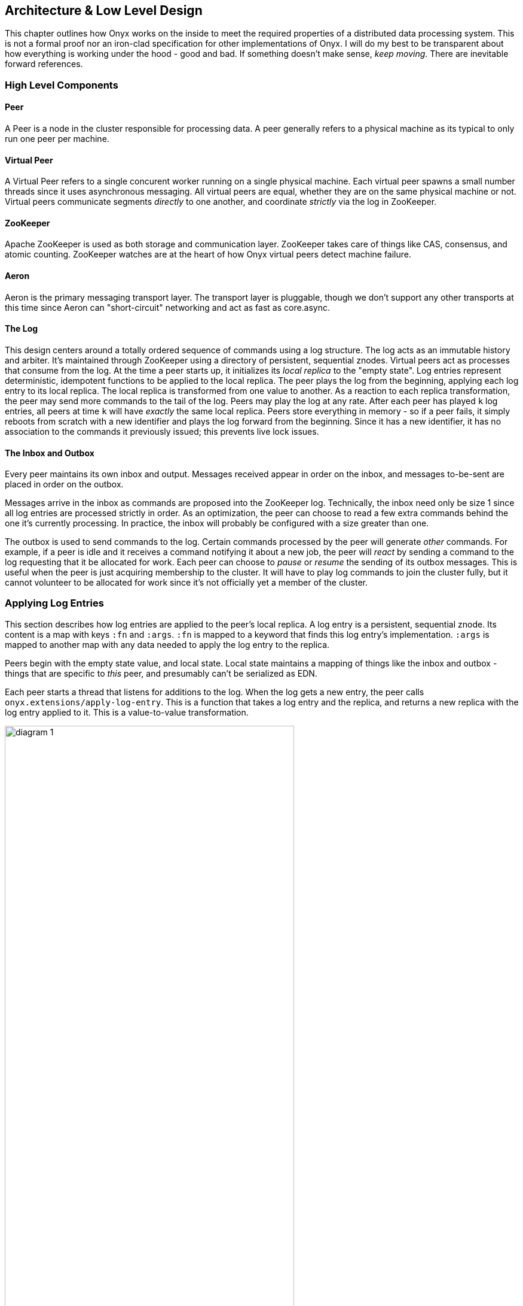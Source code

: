 [[low-level-design]]
== Architecture & Low Level Design

This chapter outlines how Onyx works on the inside to meet the required
properties of a distributed data processing system. This is not a formal
proof nor an iron-clad specification for other implementations of Onyx.
I will do my best to be transparent about how everything is working
under the hood - good and bad. If something doesn't make sense, __keep
moving__. There are inevitable forward references.

=== High Level Components

==== Peer

A Peer is a node in the cluster responsible for processing data. A peer
generally refers to a physical machine as its typical to only run one
peer per machine.

==== Virtual Peer

A Virtual Peer refers to a single concurent worker running on a single
physical machine. Each virtual peer spawns a small number threads since
it uses asynchronous messaging. All virtual peers are equal, whether
they are on the same physical machine or not. Virtual peers communicate
segments _directly_ to one another, and coordinate _strictly_ via the
log in ZooKeeper.

==== ZooKeeper

Apache ZooKeeper is used as both storage and communication layer.
ZooKeeper takes care of things like CAS, consensus, and atomic counting.
ZooKeeper watches are at the heart of how Onyx virtual peers detect
machine failure.

==== Aeron

Aeron is the primary messaging transport layer. The transport layer is
pluggable, though we don't support any other transports at this time
since Aeron can "short-circuit" networking and act as fast as
core.async.

==== The Log

This design centers around a totally ordered sequence of commands using
a log structure. The log acts as an immutable history and arbiter. It's
maintained through ZooKeeper using a directory of persistent, sequential
znodes. Virtual peers act as processes that consume from the log. At the
time a peer starts up, it initializes its _local replica_ to the "empty
state". Log entries represent deterministic, idempotent functions to be
applied to the local replica. The peer plays the log from the beginning,
applying each log entry to its local replica. The local replica is
transformed from one value to another. As a reaction to each replica
transformation, the peer may send more commands to the tail of the log.
Peers may play the log at any rate. After each peer has played `k` log
entries, all peers at time `k` will have _exactly_ the same local
replica. Peers store everything in memory - so if a peer fails, it
simply reboots from scratch with a new identifier and plays the log
forward from the beginning. Since it has a new identifier, it has no
association to the commands it previously issued; this prevents live
lock issues.

==== The Inbox and Outbox

Every peer maintains its own inbox and output. Messages received appear
in order on the inbox, and messages to-be-sent are placed in order on
the outbox.

Messages arrive in the inbox as commands are proposed into the ZooKeeper
log. Technically, the inbox need only be size 1 since all log entries
are processed strictly in order. As an optimization, the peer can choose
to read a few extra commands behind the one it's currently processing.
In practice, the inbox will probably be configured with a size greater
than one.

The outbox is used to send commands to the log. Certain commands
processed by the peer will generate _other_ commands. For example, if a
peer is idle and it receives a command notifying it about a new job, the
peer will _react_ by sending a command to the log requesting that it be
allocated for work. Each peer can choose to _pause_ or _resume_ the
sending of its outbox messages. This is useful when the peer is just
acquiring membership to the cluster. It will have to play log commands
to join the cluster fully, but it cannot volunteer to be allocated for
work since it's not officially yet a member of the cluster.

=== Applying Log Entries

This section describes how log entries are applied to the peer's local
replica. A log entry is a persistent, sequential znode. Its content is a
map with keys `:fn` and `:args`. `:fn` is mapped to a keyword that finds
this log entry's implementation. `:args` is mapped to another map with
any data needed to apply the log entry to the replica.

Peers begin with the empty state value, and local state. Local state
maintains a mapping of things like the inbox and outbox - things that
are specific to _this_ peer, and presumably can't be serialized as EDN.

Each peer starts a thread that listens for additions to the log. When
the log gets a new entry, the peer calls
`onyx.extensions/apply-log-entry`. This is a function that takes a log
entry and the replica, and returns a new replica with the log entry
applied to it. This is a value-to-value transformation.

image::img/diagram-1.png[height="75%", width="75%"]

_A single peer begins with the empty replica (`{}`) and progressively
applies log entries to the replica, advancing its state from one
immutable value to the next._

image::img/diagram-2.png[height="65%", width="65%"]

_A peer reads the first log entry and applies the function to its local
replica, moving the replica into a state "as of" entry 0_

image::img/diagram-4.png[height="65%", width="65%"]

_Because application of functions from the log against the replica are
deterministic and free of side effects, peers do not need to coordinate
about the speed that each plays the log. Peers read the log on
completely independent timelines_

Peers effect change in the world by reacting to log entries. When a log
entry is applied, the peer calls `onyx.extensions/replica-diff`, passing
it the old and new replicas. The peer produces a value summarizing what
changed. This diff is used in subsequent sections to decide how to react
and what side-effects to carry out.

Next, the peer calls `onyx.extensions/reactions` on the old/new
replicas, the diff, and its local state. The peer can decide to submit
new entries back to the log as a reaction to the log entry it just saw.
It might react to "submit-job" with "volunteer-for-task", for instance.

image::img/diagram-5.png[height="85%", width="85%"]

_After a peer reads a log entry and applies it to the log replica, it
will (deterministically!) react by appending zero or more log entries to
the tail of the log._

Finally, the peer can carry out side-effects by invoking
`onyx.extensions/fire-side-effects!`. This function will do things like
talking to ZooKeeper or writing to core.async channels. Isolating side
effects means that a subset of the test suite can operate on pure
functions alone. Each peer is tagged with a unique ID, and it looks for
this ID in changes to its replica. The ID acts very much like the object
orientated "this", in that it uses the ID to differentiate itself to
conditionally perform side effects across an otherwise uniformly
behaving distributed system.

=== Joining the Cluster

Aside from the log structure and any strictly data/storage centric
znodes, ZooKeeper maintains another directory for pulses. Each peer
registers exactly one ephemeral node in the pulses directory. The name
of this znode is a UUID.

==== 3-Phase Cluster Join Strategy

When a peer wishes to join the cluster, it must engage in a 3 phase
protocol. Three phases are required because the peer that is joining
needs to coordinate with another peer to change its ZooKeeper watch. I
call this process "stitching" a peer into the cluster.

The technique needs peers to play by the following rules: - Every peer
must be watched by another peer in ZooKeeper, unless there is exactly
one peer in the cluster - in which case there are no watches. - When a
peer joins the cluster, all peers must form a "ring" in terms of
who-watches-who. This makes failure repair very easy because peers can
transitively close any gaps in the ring after machine failure. - As a
peer joining the cluster begins playing the log, it must buffer all
reactive messages unless otherwise specified. The buffered messages are
flushed after the peer has fully joined the cluster. This is because a
peer could volunteer to perform work, but later abort its attempt to
join the cluster, and therefore not be able to carry out any work. - A
peer picks another peer to watch by determining a candidate list of
peers it can stitch into. This candidate list is sorted by peer ID. The
target peer is chosen by taking the message id modulo the number of
peers in the sorted candidate list. The peer chosen can't be random
because all peers will play the message to select a peer to stitch with,
and they must all determine the same peer. Hence, the message modulo
piece is a sort of "random seed" trick.

image::img/diagram-7.png[height="85%", width="85%"]

_At monotonic clock value t = 42, the replica has the above `:pairs`
key, indicates who watches whom. As nodes are added, they maintain a
ring formation so that every peer is watched by another._

The algorithm works as follows:

* let S = the peer to stitch into the cluster
* S sends a `prepare-join-cluster` command to the log, indicating its
peer ID
* S plays the log forward
* Eventually, all peers encounter `prepare-join-cluster` message that
was sent by it
* if the cluster size is `0`:
* S instantly becomes part of the cluster
* S flushes its outbox of commands
* if the cluster size (`n`) is `>= 1`:
* let Q = this peer playing the log entry
* let A = the set of all peers in the fully joined in the cluster
* let X = the single peer paired with no one (case only when `n = 1`)
* let P = set of all peers prepared to join the cluster
* let D = set of all peers in A that are depended on by a peer in P
* let V = sorted vector of `(set-difference (set-union A X) D)` by peer
ID
* if V is empty:
** S sends an `abort-join-cluster` command to the log
** when S encounters `abort-join-cluster`, it backs off and tries to
join again later
* let T = nth in V of `message-id mod (count V)`
* let W = the peer that T watches
* T adds a watch to S
* T sends a `notify-join-cluster` command to the log, notifying S that
it is watched, adding S to P
* when S encounters `notify-join-cluster`:
** it adds a watch to W
** it sends a `accept-join-cluster` command, removing S from P, adding S
to A
* when `accept-join-cluster` has been encountered, this peer is part of
the cluster
* S flushes its outbox of commands
* T drops its watch from W - it is now redundant, as S is watching W

image::img/diagram-13.png[height="85%", width="85%"]

_Peers 1 - 4 form a ring. Peer 5 wants to join. Continued below..._

image::img/diagram-14.png[height="85%", width="85%"]

_Peer 5 initiates the first phase of the join protocol. Peer 1 prepares
to accept Peer 5 into the ring by adding a watch to it. Continued
below..._

image::img/diagram-15.png[height="85%", width="85%"]

_Peer 5 initiates the second phase of the join protocol. Peer 5 notifies
Peer 4 as a peer to watch. At this point, a stable "mini ring" has been
stitched along the outside of the cluster. We note that the link between
Peer 1 and 4 is extraneous. Continued below..._

image::img/diagram-16.png[height="85%", width="85%"]

_Peer 5 has been fully stitched into the cluster, and the ring is
intact_

==== Examples

* link:join-examples/example-1.md[Example 1: 3 node cluster, 1 peer
successfully joins]
* link:join-examples/example-2.md[Example 2: 3 node cluster, 2 peers
successfully join]
* link:join-examples/example-3.md[Example 3: 2 node cluster, 1 peer
successfully joins, 1 aborts]
* link:join-examples/example-4.md[Example 4: 1 node cluster, 1 peer
successfully joins]
* link:join-examples/example-5.md[Example 5: 0 node cluster, 1 peer
successfully joins]
* link:join-examples/example-6.md[Example 6: 3 node cluster, 1 peer
fails to join due to 1 peer dying during 3-phase join]
* link:join-examples/example-7.md[Example 7: 3 node cluster, 1 peer dies
while joining]

=== Dead peer removal

Peers will fail, or be shut down purposefully. Onyx needs to: - detect
the downed peer - inform all peers that this peer is no longer executing
its task - inform all peers that this peer is no longer part of the
cluster

==== Peer Failure Detection Strategy

In a cluster of > 1 peer, when a peer dies another peer will have a
watch registered on its znode to detect the ephemeral disconnect. When a
peer fails (peer F), the peer watching the failed peer (peer W) needs to
inform the cluster about the failure, _and_ go watch the node that the
failed node was watching (peer Z). The joining strategy that has been
outlined forces peers to form a ring. A ring structure has an advantage
because there is no coordination or contention as to who must now watch
peer Z for failure. Peer W is responsible for watching Z, because W
_was_ watching F, and F _was_ watching Z. Therefore, W transitively
closes the ring, and W watches Z. All replicas can deterministically
compute this answer without conferring with each other.

image::img/diagram-8.png[height="55%", width="55%"]

_The nodes form a typical ring pattern. Peer 5 dies, and its connection
with ZooKeeper is severed. Peer 1 reacts by reporting Peer 5's death to
the log. Continued below..._

image::img/diagram-9.png[height="85%", width="85%"]

_At t = 45, all of the replicas realize that Peer 5 is dead, and that
Peer 1 is responsible for closing the gap by now watching Peer 4 to
maintain the ring._

image::img/diagram-10.png[height="85%", width="85%"]

_One edge case of this design is the simultaneous death of two or more
consecutive peers in the ring. Suppose Peers 4 and 5 die at the exact
same time. Peer 1 will signal Peer 5's death, but Peer 5 never got the
chance to signal Peer 4's death. Continued below..._

image::img/diagram-11.png[height="85%", width="85%"]

_Peer 1 signals Peer 5's death, and closes to the ring by adding a watch
to Peer 4. Peer 4 is dead, but no one yet knows that. We circumvent this
problem by first determining whether a peer is dead or not before adding
a watch to it. If it's dead, as is Peer 4 in this case, we report it and
further close the ring. Continued below..._

image::img/diagram-12.png[height="85%", width="85%"]

_Peer 1 signals peer 4's death, and further closes to the ring by adding
a watch to Peer 3. The ring is now fully intact._

==== Peer Failure Detection Thread

There is a window of time (inbetween when a peer prepares to join the
cluster and when its monitoring peer notifies the cluster of its
presence) that the monitoring node may fail, effectively deadlocking the
new peer. This can occur because a peer will check if its monitoring
dead is dead during the prepare phase - essentially performing eviction
on a totally dead cluster - and may find a false positive that a node is
alive when it is actually dead. The root issue is that ephemeral znodes
stick around for a short period of time after the creating process goes
down. The new peer must watch its monitor until it delivers the second
phase message for joining - notification. When this occurs, we can stop
monitoring, because the monitoring node is clearly alive. If the znode
is deleted because the process exited, we can safely effect it and free
the peer from deadlocking.
https://github.com/onyx-platform/onyx/issues/416[Issue =416] found this
bug, and offers more context about the specific problem that we
encountered.

==== Examples

* leave-examples/example-1.md[Example 1: 4 node cluster, 1 peer crashes]
* leave-examples/example-2.md[Example 2: 4 node cluster, 2 peers
instantaneously crash]

=== Messaging

The messaging layer of Onyx employees the same technique that Apache
Storm uses to achieve fault tolerance. Any errors are our own.

==== The Algorithm

Onyx guarantees that each segment read from an input task will be
processed, and provide at-least-once delivery semantics. Every segment
that comes off an input task is given a UUID to track it through its
lifetime. It is also given a peer ID that it uses as an "acking daemon",
explained in more detail below. The segment also receives an initial
"ack val". The ack val is a random 64-bit integer. Each time a segment
is successfully processed at each task, this ack-val is XOR'ed with
itself. Further, any _new_ segments that are generated as a result of
this segment being completed are given random ack vals, too. These ack
vals are also XOR'ed against the previous XOR value. When no new
segments are generated, the result of XOR'ing all the segment ack vals
returns 0. Finding 0 means that the segment has been successfully
processed throughout the entire workflow.

==== Acking Daemon

An acking daemon is a process that runs alongside each peer and
maintains state. This state is a map of segment ID to another map. The
map in the value maintains the current "ack val" and the peer to send
completion messages to. When the ack val for a segment is set to zero, a
message is send to the appropriate peer to release the message from
durable storage. This concludes the processing of the segment, and it is
considered successful. Key/value pairs are periodically reaped if peers
that are operating on these segments are lost. If these values are
reaped, the message is automatically replayed from the root of the
workflow on the input task on a rolling basis.

We can depict all of this visually:

image::img/messaging-summary.png[]

==== Phases of Execution

A batch of segments runs through the following phases of execution in
sequential order:

* Inject resources: Initiates any values for this particular batch
* Read message batch: reads and decompresses messages from the transport
layer
* Tag messages: If these are messages from an input task, uniquely tags
each segment to track it through its lifetime
* Timeout pool: If these are messages from an input task, adds these
messages to a timeout pool to automatically expire on a preconfigured
schedule
* Completion: Checks if this job has been completed, and shuts down the
job if so
* Strip sentinel: Removes the sentinel if it's in this batch, signal
that the job may be completed
* Apply function: Apply fns to batches of segments
* Build new segments: Creates and IDs new segments based on the received
segments
* Write message batch: Writes messages to the next peer or output medium
* Flow retry: Cause messages back at the input task to play again that
are force-retried via flow conditions.
* Ack messages: Acknowledges the segments that have been processed to
the acking daemon
* Close batch resources: Closes any resources opened for this specific
batch

=== Garbage collection

One of the primary obstacles that this design imposes is the requirement
of seemingly infinite storage. Log entries are only ever appended -
never mutated. If left running long enough, ZooKeeper will run out of
space. Similarly, if enough jobs are submitted and either completed or
killed, the in memory replica that each peer houses will grow too large.
Onyx requires a garbage collector to be periodically invoked.

When the garbage collector is invoked, two things will happen. The
caller of gc will place an entry onto the log. As each peer processed
this log entry, it carries out a deterministic, pure function to shrink
the replica. The second thing will occur when each peer invokes the side
effects for this log entry. The caller will have specified a unique ID
such that it is the only one that is allowed to trim the log. The caller
will take the current replica (log entry N to this log entry), and store
it in an "origin" znode. Anytime that a peer boots up, it first reads
out of the origin location. Finally, the caller deletes log entry N to
this log entry minus 1. This has the dual effect of making new peers
start up faster, as they have less of the log to play. They begin in a
"hot" state.

The garbage collector can be invoked by the public API function
`onyx.api/gc`. Upon returning, the log will be trimmed, and the in
memory replicas will be compressed.

image::img/diagram-17.png[height="85%", width="85%"]

_A peer can start by reading out of the origin, and continue directly to
a particular log location._

=== Command Reference

https://github.com/onyx-platform/onyx/blob/master/src/onyx/log/commands/prepare_join_cluster.clj[`prepare-join-cluster`]

* Submitter: peer (P) that wants to join the cluster
* Purpose: determines which peer (Q) that will watch P. If P is the only
peer, it instantly fully joins the cluster
* Arguments: P's ID
* Replica update: assoc `{Q P}` to `:prepare` key. If P is the only
peer, P is immediately added to the `:peers` key, and no further
reactions are taken
* Side effects: Q adds a ZooKeeper watch to P's pulse node
* Reactions: Q sends `notify-join-cluster` to the log, with args P and R
(R being the peer Q watches currently)

https://github.com/onyx-platform/onyx/blob/master/src/onyx/log/commands/notify_join_cluster.clj[`notify-join-cluster`]

* Submitter: peer Q helping to stitch peer P into the cluster
* Purpose: Adds a watch from P to R, where R is the node watched by Q
* Arguments: P and R's ids
* Replica update: assoc `{Q P}` to `:accept` key, dissoc `{Q P}` from
`:prepare` key
* Side effects: P adds a ZooKeeper watch to R's pulse node
* Reactions: P sends `accept-join-cluster` to the log, with args P, Q,
and R

https://github.com/onyx-platform/onyx/blob/master/src/onyx/log/commands/accept_join_cluster.clj[`accept-join-cluster`]

* Submitter: peer P wants to join the cluster
* Purpose: confirms that P can safely join, Q can drop its watch from R,
since P now watches R, and Q watches P
* Arguments: P, Q, and R's ids
* Replica update: dissoc `{Q P}` from `:accept` key, merge `{Q P}` and
`{P R}` into `:pairs` key, conj P onto the `:peers` key
* Side effects: Q drops its ZooKeeper watch from R
* Reactions: peer P flushes its outbox of messages

https://github.com/onyx-platform/onyx/blob/master/src/onyx/log/commands/add_virtual_peer.clj[`add-virtual-peer`]

* Submitter: virtual peer P wants to become active in the cluster
* Purpose: P affirms that it's peer group has been safely stitched into
the cluster
* Arguments: P's id
* Replica update: conj P into `:peers`, remove from `:orphaned-peers`
* Side effects: All virtual peers configure their workload and possibly
start new tasks
* Reactions: none

https://github.com/onyx-platform/onyx/blob/master/src/onyx/log/commands/abort_join_cluster.clj[`abort-join-cluster`]

* Submitter: peer (Q) determines that peer (P) cannot join the cluster
(P may = Q)
* Purpose: Aborts P's attempt at joining the cluster, erases attempt
from replica
* Arguments: P's id
* Replica update: Remove any `:prepared` or `:accepted` entries where P
is a key's value
* Side effects: P optionally backs off for a period
* Reactions: P optionally sends `:prepare-join-cluster` to the log and
tries again

https://github.com/onyx-platform/onyx/blob/master/src/onyx/log/commands/group_leave_cluster.clj[`group-leave-cluster`]

* Submitter: peer (Q) reporting that peer P is dead
* Purpose: removes P from `:prepared`, `:accepted`, `:pairs`, and/or
`:peers`, transitions Q's watch to R (the node P watches) and
transitively closes the ring
* Arguments: peer ID of P
* Replica update: assoc `{Q R}` into the `:pairs` key, dissoc `{P R}`
* Side effects: Q adds a ZooKeeper watch to R's pulse node

https://github.com/onyx-platform/onyx/blob/master/src/onyx/log/commands/leave_cluster.clj[`leave-cluster`]

* Submitter: virtual peer P is leaving the cluster
* Purpose: removes P from its task and consideration of any future tasks
* Arguments: peer ID of P
* Replica update: removes P from `:peers`
* Side effects: All virtual peers reconfigure their workloads for
possibly new tasks

https://github.com/onyx-platform/onyx/blob/master/src/onyx/log/commands/seal_task.clj[`seal-task`]

* Submitter: peer (P), who has seen the leader sentinel
* Purpose: P wants to propagate the sentinel to all downstream tasks
* Arguments: P's ID (`:id`), the job ID (`:job`), and the task ID
(`:task`)
* Replica update: If this peer is allowed to seal, updates
`:sealing-task` with the task ID associated this peers ID.
* Side effects: Puts the sentinel value onto the queue
* Reactions: None

https://github.com/onyx-platform/onyx/blob/master/src/onyx/log/commands/submit_job.clj[`submit-job`]

* Submitter: Client, via public facing API
* Purpose: Send a catalog and workflow to be scheduled for execution by
the cluster
* Arguments: The job ID (`:id`), the task scheduler for this job
(`:task-scheduler`), a topologically sorted sequence of tasks
(`:tasks`), the catalog (`:catalog`), and the saturation level for this
job (`:saturation`). Saturation denotes the number of peers this job can
use, at most. This is typically Infinity, unless all catalog entries set
`:onyx/max-peers` to an integer value. Saturation is then the sum of
those numbers, since it creates an upper bound on the total number of
peers that can be allocated to this task.
* Replica update:
* Side effects: None
* Reactions: If the job scheduler dictates that this peer should be
reallocated to this job or another job, sends `:volunteer-for-task` to
the log

https://github.com/onyx-platform/onyx/blob/master/src/onyx/log/commands/kill_job.clj[`kill-job`]

* Submitter: Client, via public facing API
* Purpose: Stop all peers currently working on this job, and never allow
this job's tasks to be scheduled for execution again
* Arguments: The job ID (`:job`)
* Replica update: Adds this job id to `:killed-jobs` vector, removes any
peers in `:allocations` for this job's tasks. Switches the `:peer-state`
for all peer's executing a task for this job to `:idle`.
* Side effects: If this peer is executing a task for this job, stops the
current task lifecycle
* Reactions: If this peer is executing a task for this job, reacts with
`:volunteer-for-task`

https://github.com/onyx-platform/onyx/blob/master/src/onyx/log/commands/gc.clj[`gc`]

* Submitter: Client, via public facing API
* Purpose: Compress all peer local replicas and trim old log entries in
ZooKeeper.
* Arguments: The caller ID (`:id`)
* Replica update: Clears out all data in all keys about completed and
killed jobs - as if they never existed.
* Side effects: Deletes all log entries before this command's entry,
creates a compressed replica at a special origin log location, and
updates to the pointer to the origin
* Reactions: None

https://github.com/onyx-platform/onyx/blob/master/src/onyx/log/commands/signal_ready.clj[`signal-ready`]

* Submitter: peer (P), who has successfully started its incoming buffer
* Purpose: Indicates that this peer is ready to receive segments as
input
* Replica update: Updates `:peer-state` under the `:id` of this peer to
set its state to `:active`.
* Side effects: If this task should immediately be sealed, seals this
task
* Reactions: None.

https://github.com/onyx-platform/onyx/blob/master/src/onyx/log/commands/set_replica.clj[`set-replica!`]

* Submitter: This is a special entry that should never be appended to
the log
* Purpose: Perform a hard reset of the replica, replacing its entire
value. This is useful if a log subscriber is reading behind a garbage
collection call and tries to read a non-existent entry. The new origin
can be found and its value applied locally via the subscriber.
* Replica update: Replaces the entire value of the replica with a new
value
* Side effects: None.
* Reactions: None.

https://github.com/onyx-platform/onyx/blob/master/src/onyx/log/commands/assign_bookkeeper_log_id.clj[`assign-bookkeeper-log-id`]

* Submitter: Peer that performs log initialization.
* Purpose: Sets an identifier to the ledger that will track the state
represented by this log.
* Replica update: Updates `:state-logs` with the id.
* Side effects: None.
* Reactions: None.
